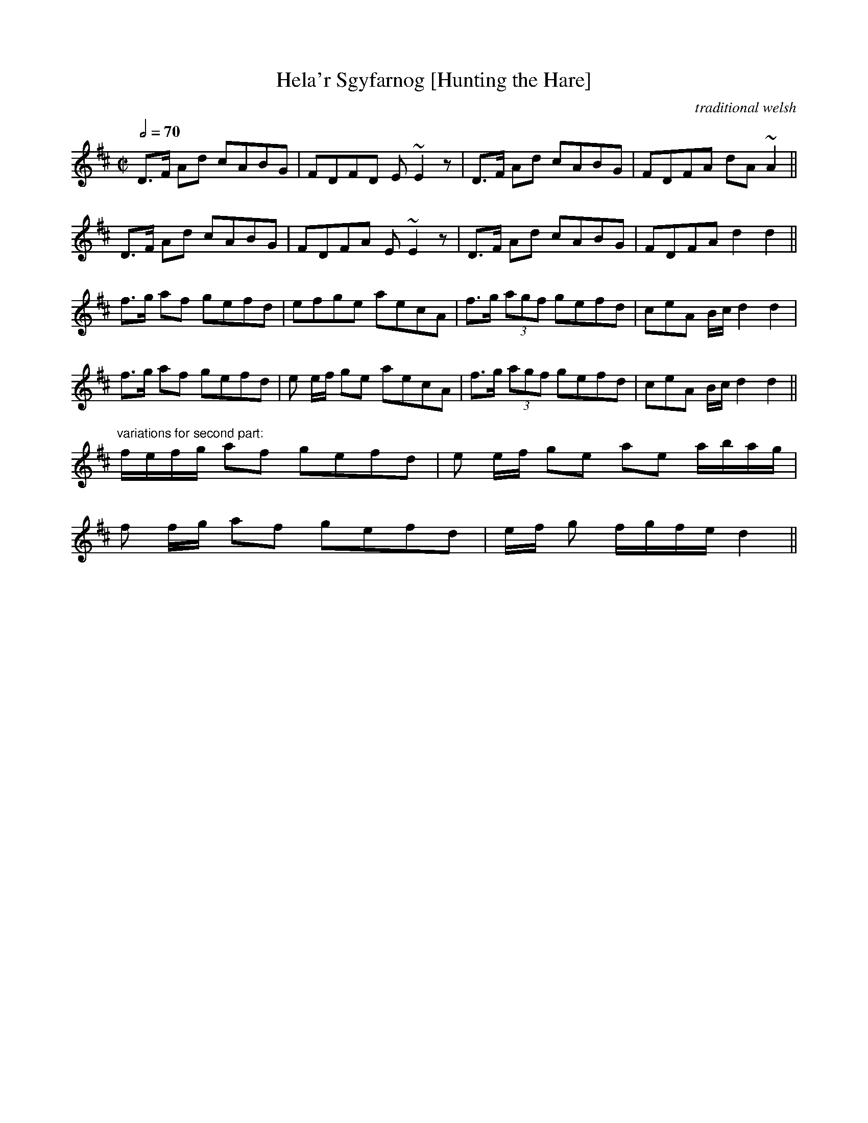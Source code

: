 X:30
T:Hela'r Sgyfarnog [Hunting the Hare]
R:ymdaith or march
C:traditional welsh
S:Sian Phillips, Ceri Matthews, Jonathan Shorland
H:ymdaith or a march (joyful - not military)
H:a tune that bob evans did play like god ...
H:did he get it from iolo jones or the kilbrides?
N:see Hunting the Hare in Desert 1 Welsh file. This entry contains
variations,
N:including "a nice pibgorn bagpipey variation thing that is cod jonathan
shorland"
D:Sian Phillips
Z:Lesl, Ceri
M:C|
L:1/8
Q:1/2=70
K:D
D>F Ad cABG|FDFD E~E2z|D>F Ad cABG|FDFA dA~A2||
D>F Ad cABG|FDFA E~E2z|D>F Ad cABG|FDFA d2d2||
f>g af gefd|efge aecA|f>g (3agf gefd|ceA B/c/ d2d2|
f>g af gefd|e e/f/ ge aecA|f>g (3agf gefd|ceA B/c/ d2d2||
"variations for second part:"
f/e/f/g/ af gefd|e e/f/ ge ae a/b/a/g/|
f f/g/ af gefd|e/f/ g f/g/f/e/ d2||
